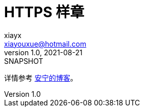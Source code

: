 = HTTPS 样章
xiayx <xiayouxue@hotmail.com>
v1.0, 2021-08-21: SNAPSHOT
:doctype: docbook
:toc: left
:numbered:
:imagesdir: docs/assets/images
:sourcedir: src/main/java
:resourcesdir: src/main/resources
:testsourcedir: src/test/java
:source-highlighter: highlightjs

详情参考 https://peacetrue.cn/summarize/sample-https/index.html[安宁的博客^]。
